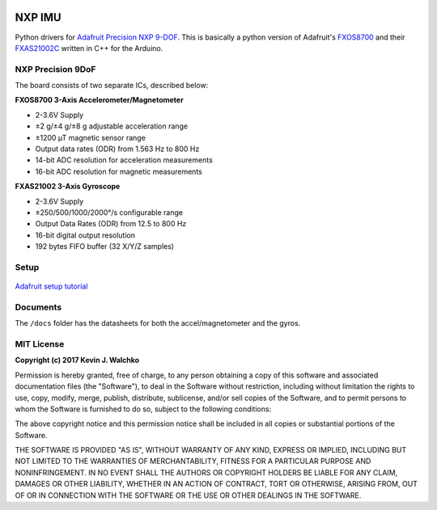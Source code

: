 .. figure:: pics/imu-iso.jpg
    :align: center


NXP IMU
==============================

Python drivers for `Adafruit Precision NXP 9-DOF <https://www.adafruit.com/product/3463>`_.
This is basically a python version of Adafruit's `FXOS8700 <https://github.com/adafruit/Adafruit_FXOS8700>`_
and their `FXAS21002C <https://github.com/adafruit/Adafruit_FXAS21002C>`_ written
in C++ for the Arduino.

NXP Precision 9DoF
---------------------

The board consists of two separate ICs, described below:

**FXOS8700 3-Axis Accelerometer/Magnetometer**

- 2-3.6V Supply
- ±2 g/±4 g/±8 g adjustable acceleration range
- ±1200 µT magnetic sensor range
- Output data rates (ODR) from 1.563 Hz to 800 Hz
- 14-bit ADC resolution for acceleration measurements
- 16-bit ADC resolution for magnetic measurements

**FXAS21002 3-Axis Gyroscope**

- 2-3.6V Supply
- ±250/500/1000/2000°/s configurable range
- Output Data Rates (ODR) from 12.5 to 800 Hz
- 16-bit digital output resolution
- 192 bytes FIFO buffer (32 X/Y/Z samples)

Setup
--------

.. figure:: pics/imu-front.jpg

.. figure:: pics/imu-back.jpg

`Adafruit setup tutorial <https://learn.adafruit.com/nxp-precision-9dof-breakout?view=all>`_

Documents
------------

The ``/docs`` folder has the datasheets for both the accel/magnetometer and the
gyros.

MIT License
--------------

**Copyright (c) 2017 Kevin J. Walchko**

Permission is hereby granted, free of charge, to any person obtaining a copy
of this software and associated documentation files (the "Software"), to deal
in the Software without restriction, including without limitation the rights
to use, copy, modify, merge, publish, distribute, sublicense, and/or sell
copies of the Software, and to permit persons to whom the Software is
furnished to do so, subject to the following conditions:

The above copyright notice and this permission notice shall be included in all
copies or substantial portions of the Software.

THE SOFTWARE IS PROVIDED "AS IS", WITHOUT WARRANTY OF ANY KIND, EXPRESS OR
IMPLIED, INCLUDING BUT NOT LIMITED TO THE WARRANTIES OF MERCHANTABILITY,
FITNESS FOR A PARTICULAR PURPOSE AND NONINFRINGEMENT. IN NO EVENT SHALL THE
AUTHORS OR COPYRIGHT HOLDERS BE LIABLE FOR ANY CLAIM, DAMAGES OR OTHER
LIABILITY, WHETHER IN AN ACTION OF CONTRACT, TORT OR OTHERWISE, ARISING FROM,
OUT OF OR IN CONNECTION WITH THE SOFTWARE OR THE USE OR OTHER DEALINGS IN THE
SOFTWARE.
